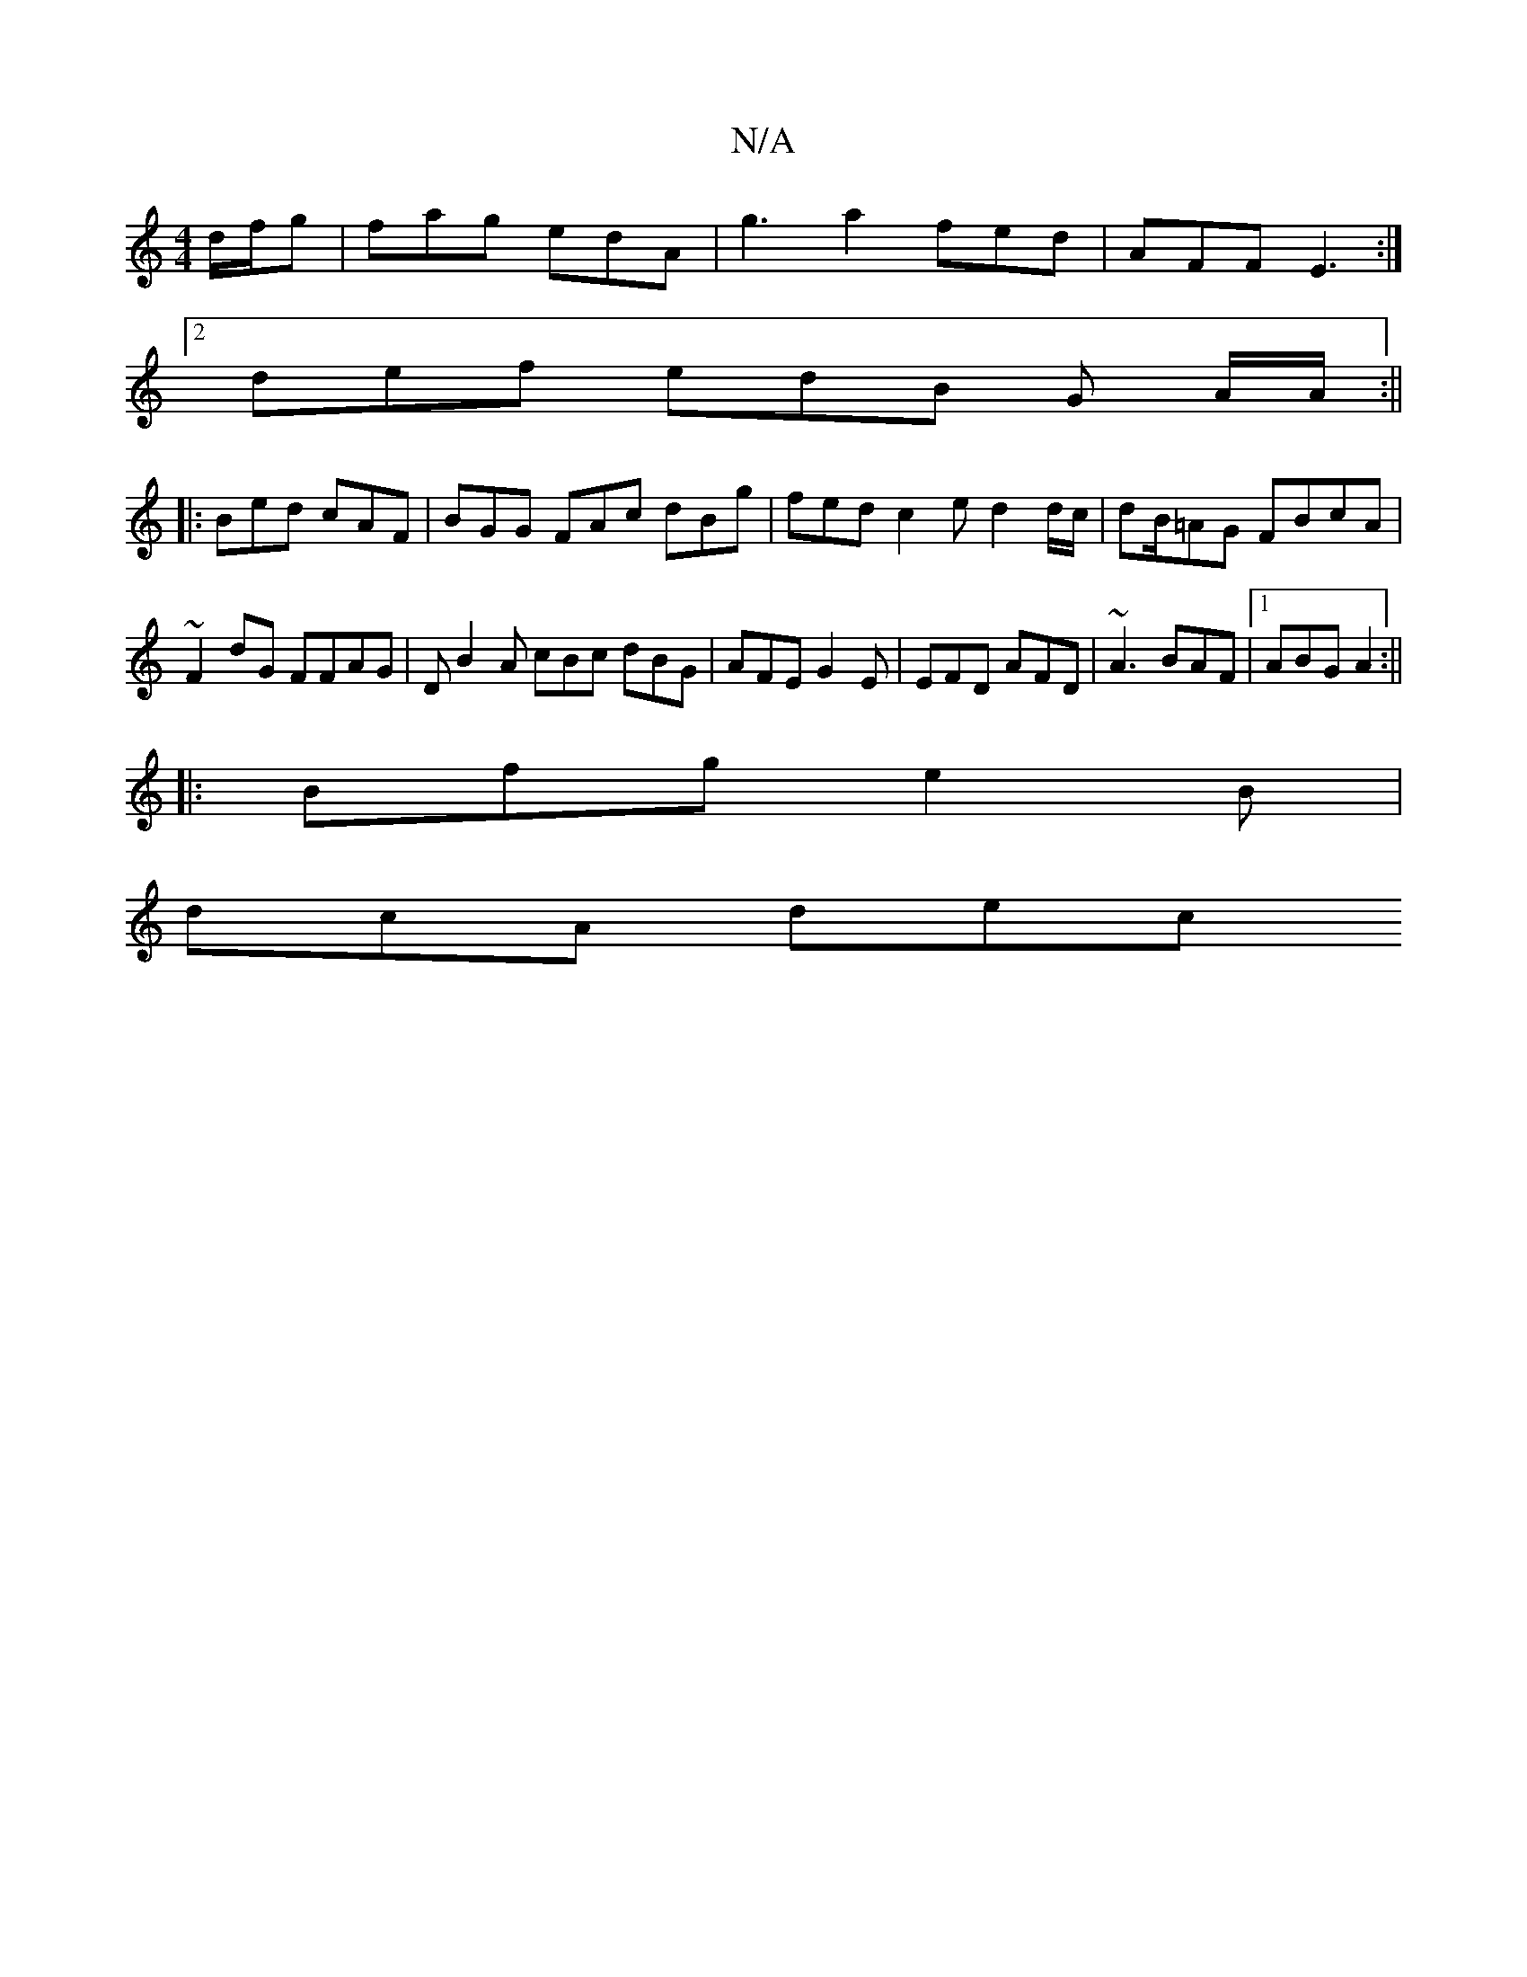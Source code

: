 X:1
T:N/A
M:4/4
R:N/A
K:Cmajor
d/f/g | fag edA | g3 a2 fed | AFF E3:|
[2 def edB G A/A/2 :||
|: Bed cAF | BGG FAc dBg | fed c2e d2 d/c/ | dB/=AG FBcA|~F2dG FFAG | DB2A cBc dBG|AFE G2E|EFD AFD|~A3 BAF|1 ABG A2 :||
|:Bfg e2B|
dcA dec